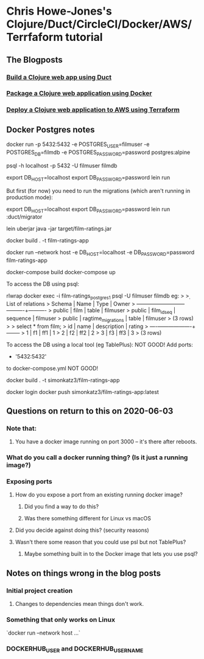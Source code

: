 * Chris Howe-Jones's Clojure/Duct/CircleCI/Docker/AWS/Terrfaform tutorial
** The Blogposts
*** [[https://circleci.com/blog/build-a-clojure-web-app-using-duct/][Build a Clojure web app using Duct]]
*** [[https://circleci.com/blog/package-a-clojure-web-application-using-docker/][Package a Clojure web application using Docker]]
*** [[https://circleci.com/blog/deploy-a-clojure-web-application-to-aws-using-terraform/][Deploy a Clojure web application to AWS using Terraform]]
** Docker Postgres notes
docker run -p 5432:5432 -e POSTGRES_USER=filmuser -e POSTGRES_DB=filmdb -e POSTGRES_PASSWORD=password postgres:alpine

psql -h localhost -p 5432 -U filmuser filmdb


export DB_HOST=localhost
export DB_PASSWORD=password
lein run

But first (for now) you need to run the migrations (which aren't running in production mode):

    export DB_HOST=localhost
    export DB_PASSWORD=password
    lein run :duct/migrator


lein uberjar
java -jar target/film-ratings.jar


docker build . -t film-ratings-app
# The following only works on Linux
docker run --network host -e DB_HOST=localhost -e DB_PASSWORD=password film-ratings-app

docker-compose build
docker-compose up

To access the DB using psql:

rlwrap docker exec -i film-ratings_postgres_1 psql -U filmuser filmdb
    eg:
    > \d
    >                  List of relations
    >  Schema |        Name        |   Type   |  Owner
    > --------+--------------------+----------+----------
    >  public | film               | table    | filmuser
    >  public | film_id_seq        | sequence | filmuser
    >  public | ragtime_migrations | table    | filmuser
    > (3 rows)
    >
    > select * from film;
    >  id | name | description | rating
    > ----+------+-------------+--------
    >   1 | f1   | ff1         |      1
    >   2 | f2   | ff2         |      2
    >   3 | f3   | ff3         |      3
    > (3 rows)

To access the DB using a local tool (eg TablePlus):
    NOT GOOD!
        Add
            ports:
              - '5432:5432'
        to docker-compose.yml
    NOT GOOD!


docker build . -t simonkatz3/film-ratings-app

docker login
docker push simonkatz3/film-ratings-app:latest
** Questions on return to this on 2020-06-03
*** Note that:
**** You have a docker image running on port 3000 -- it's there after reboots.
*** What do you call a docker running thing? (Is it just a running image?)
*** Exposing ports
**** How do you expose a port from an existing running docker image?
***** Did you find a way to do this?
***** Was there something different for Linux vs macOS
**** Did you decide against doing this? (security reasons)
**** Wasn't there some reason that you could use psl but not TablePlus?
***** Maybe something built in to the Docker image that lets you use psql?
** Notes on things wrong in the blog posts
*** Initial project creation
**** Changes to dependencies mean things don't work.
*** Something that only works on Linux
`docker run --network host ...`
*** DOCKERHUB_USER and DOCKERHUB_USERNAME
